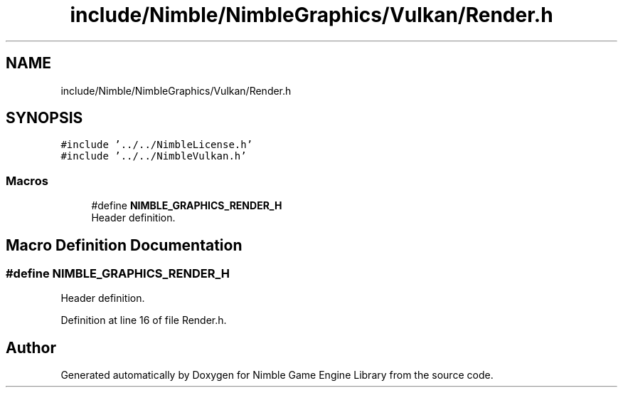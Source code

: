 .TH "include/Nimble/NimbleGraphics/Vulkan/Render.h" 3 "Wed Aug 19 2020" "Version 0.1.0" "Nimble Game Engine Library" \" -*- nroff -*-
.ad l
.nh
.SH NAME
include/Nimble/NimbleGraphics/Vulkan/Render.h
.SH SYNOPSIS
.br
.PP
\fC#include '\&.\&./\&.\&./NimbleLicense\&.h'\fP
.br
\fC#include '\&.\&./\&.\&./NimbleVulkan\&.h'\fP
.br

.SS "Macros"

.in +1c
.ti -1c
.RI "#define \fBNIMBLE_GRAPHICS_RENDER_H\fP"
.br
.RI "Header definition\&. "
.in -1c
.SH "Macro Definition Documentation"
.PP 
.SS "#define NIMBLE_GRAPHICS_RENDER_H"

.PP
Header definition\&. 
.PP
Definition at line 16 of file Render\&.h\&.
.SH "Author"
.PP 
Generated automatically by Doxygen for Nimble Game Engine Library from the source code\&.
